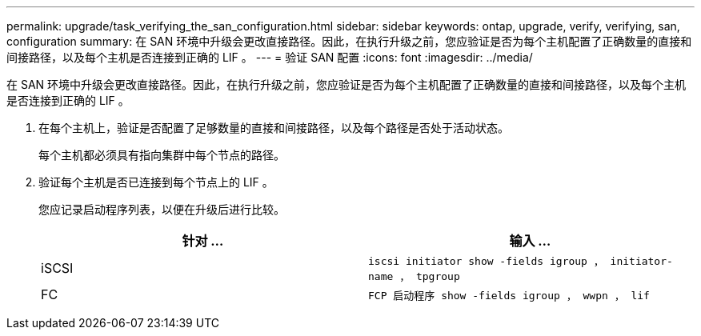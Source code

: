 ---
permalink: upgrade/task_verifying_the_san_configuration.html 
sidebar: sidebar 
keywords: ontap, upgrade, verify, verifying, san, configuration 
summary: 在 SAN 环境中升级会更改直接路径。因此，在执行升级之前，您应验证是否为每个主机配置了正确数量的直接和间接路径，以及每个主机是否连接到正确的 LIF 。 
---
= 验证 SAN 配置
:icons: font
:imagesdir: ../media/


[role="lead"]
在 SAN 环境中升级会更改直接路径。因此，在执行升级之前，您应验证是否为每个主机配置了正确数量的直接和间接路径，以及每个主机是否连接到正确的 LIF 。

. 在每个主机上，验证是否配置了足够数量的直接和间接路径，以及每个路径是否处于活动状态。
+
每个主机都必须具有指向集群中每个节点的路径。

. 验证每个主机是否已连接到每个节点上的 LIF 。
+
您应记录启动程序列表，以便在升级后进行比较。

+
[cols="2*"]
|===
| 针对 ... | 输入 ... 


 a| 
iSCSI
 a| 
`iscsi initiator show -fields igroup ， initiator-name ， tpgroup`



 a| 
FC
 a| 
`FCP 启动程序 show -fields igroup ， wwpn ， lif`

|===

